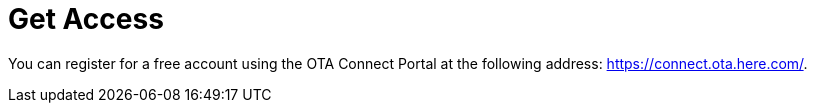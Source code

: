 = Get Access

You can register for a free account using the OTA Connect Portal at the following address: link:https://connect.ota.here.com/[https://connect.ota.here.com/].
// TODO
